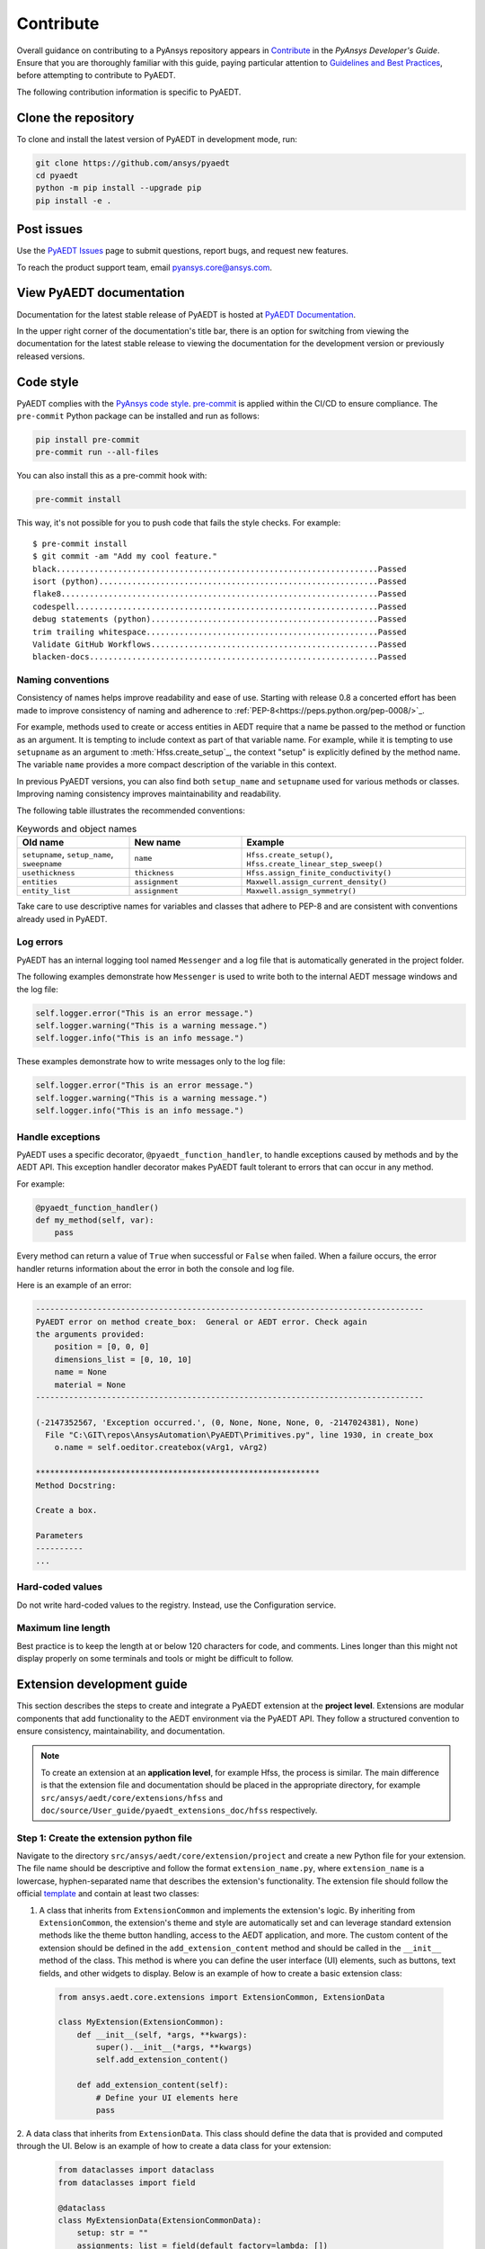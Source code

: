 .. _contributing_aedt:

==========
Contribute
==========
Overall guidance on contributing to a PyAnsys repository appears in
`Contribute <https://dev.docs.pyansys.com/how-to/contributing.html>`_
in the *PyAnsys Developer's Guide*. Ensure that you are thoroughly familiar
with this guide, paying particular attention to `Guidelines and Best Practices
<https://dev.docs.pyansys.com/how-to/index.html>`_, before attempting
to contribute to PyAEDT.
 
The following contribution information is specific to PyAEDT.

Clone the repository
--------------------
To clone and install the latest version of PyAEDT in
development mode, run:

.. code::

    git clone https://github.com/ansys/pyaedt
    cd pyaedt
    python -m pip install --upgrade pip
    pip install -e .

Post issues
-----------
Use the `PyAEDT Issues <https://github.com/ansys/pyaedt/issues>`_
page to submit questions, report bugs, and request new features.

To reach the product support team, email `pyansys.core@ansys.com <pyansys.core@ansys.com>`_.

View PyAEDT documentation
-------------------------
Documentation for the latest stable release of PyAEDT is hosted at
`PyAEDT Documentation <https://aedt.docs.pyansys.com>`_.  

In the upper right corner of the documentation's title bar, there is an option
for switching from viewing the documentation for the latest stable release
to viewing the documentation for the development version or previously
released versions.

Code style
----------
PyAEDT complies with the `PyAnsys code style
<https://dev.docs.pyansys.com/coding-style/index.html>`_.
`pre-commit <https://pre-commit.com/>`_ is applied within the CI/CD to ensure compliance.
The ``pre-commit`` Python package can be installed
and run as follows:

.. code:: bash

  pip install pre-commit
  pre-commit run --all-files

You can also install this as a pre-commit hook with:

.. code:: bash

  pre-commit install

This way, it's not possible for you to push code that fails the style checks.
For example::

  $ pre-commit install
  $ git commit -am "Add my cool feature."
  black....................................................................Passed
  isort (python)...........................................................Passed
  flake8...................................................................Passed
  codespell................................................................Passed
  debug statements (python)................................................Passed
  trim trailing whitespace.................................................Passed
  Validate GitHub Workflows................................................Passed
  blacken-docs.............................................................Passed

Naming conventions
~~~~~~~~~~~~~~~~~~
Consistency of names helps improve readability and
ease of use. Starting with release 0.8 a concerted effort
has been made to
improve consistency of naming and adherence to
:ref:`PEP-8<https://peps.python.org/pep-0008/>`_.

For example, methods used to create or access entities in
AEDT require that a name be passed to the method or function
as an argument.
It is tempting to
include context as part of that variable name. For example, while it is tempting to use
``setupname``
as an argument to :meth:`Hfss.create_setup`_,
the context "setup" is
explicitly defined by the method name. The variable ``name`` provides
a more compact
description of the variable in this context.

In previous PyAEDT versions, you can also find both ``setup_name`` and ``setupname`` used 
for various methods or classes.
Improving naming consistency improves maintainability and readability.

The following table illustrates the recommended conventions:

.. list-table:: Keywords and object names
   :widths: 25 25 50
   :header-rows: 1

   * - Old name
     - New name
     - Example
   * - ``setupname``, ``setup_name``, ``sweepname``
     - ``name``
     - ``Hfss.create_setup()``, ``Hfss.create_linear_step_sweep()``
   * - ``usethickness``
     - ``thickness``
     - ``Hfss.assign_finite_conductivity()``
   * - ``entities``
     - ``assignment``
     - ``Maxwell.assign_current_density()``
   * - ``entity_list``
     - ``assignment``
     - ``Maxwell.assign_symmetry()``

Take care to use descriptive names for
variables and classes that adhere to PEP-8 and are consistent with conventions already
used in PyAEDT.

Log errors
~~~~~~~~~~
PyAEDT has an internal logging tool named ``Messenger``
and a log file that is automatically generated in the project
folder.

The following examples demonstrate how ``Messenger`` is used to
write both to the internal AEDT message windows and the log file:

.. code:: python

    self.logger.error("This is an error message.")
    self.logger.warning("This is a warning message.")
    self.logger.info("This is an info message.")

These examples demonstrate how to write messages only to the log file:

.. code:: python

    self.logger.error("This is an error message.")
    self.logger.warning("This is a warning message.")
    self.logger.info("This is an info message.")


Handle exceptions
~~~~~~~~~~~~~~~~~
PyAEDT uses a specific decorator, ``@pyaedt_function_handler``,
to handle exceptions caused by methods and by the AEDT API.
This exception handler decorator makes PyAEDT fault tolerant
to errors that can occur in any method.

For example:

.. code:: python

   @pyaedt_function_handler()
   def my_method(self, var):
       pass

Every method can return a value of ``True`` when successful or 
``False`` when failed. When a failure occurs, the error
handler returns information about the error in both the console and
log file.

Here is an example of an error:

.. code::

   ----------------------------------------------------------------------------------
   PyAEDT error on method create_box:  General or AEDT error. Check again
   the arguments provided:
       position = [0, 0, 0]
       dimensions_list = [0, 10, 10]
       name = None
       material = None
   ----------------------------------------------------------------------------------

   (-2147352567, 'Exception occurred.', (0, None, None, None, 0, -2147024381), None)
     File "C:\GIT\repos\AnsysAutomation\PyAEDT\Primitives.py", line 1930, in create_box
       o.name = self.oeditor.createbox(vArg1, vArg2)

   ************************************************************
   Method Docstring:

   Create a box.

   Parameters
   ----------
   ...


Hard-coded values
~~~~~~~~~~~~~~~~~~
Do not write hard-coded values to the registry. Instead, use the Configuration service.

Maximum line length
~~~~~~~~~~~~~~~~~~~
Best practice is to keep the length at or below 120 characters for code,
and comments. Lines longer than this might not display properly on some terminals
and tools or might be difficult to follow.

Extension development guide
---------------------------

This section describes the steps to create and integrate a PyAEDT extension at the **project level**.
Extensions are modular components that add functionality to the AEDT environment via the PyAEDT API.
They follow a structured convention to ensure consistency, maintainability, and documentation.

.. note::

    To create an extension at an **application level**, for example Hfss, the process is similar.
    The main difference is that the extension file and documentation should be placed in the
    appropriate directory, for example ``src/ansys/aedt/core/extensions/hfss`` and
    ``doc/source/User_guide/pyaedt_extensions_doc/hfss`` respectively.

Step 1: Create the extension python file
~~~~~~~~~~~~~~~~~~~~~~~~~~~~~~~~~~~~~~~~

Navigate to the directory ``src/ansys/aedt/core/extension/project`` and create a new Python file for
your extension. The file name should be descriptive and follow the format ``extension_name.py``, where
``extension_name`` is a lowercase, hyphen-separated name that describes the extension's functionality.
The extension file should follow the official 
`template <https://github.com/ansys/pyaedt/blob/main/src/ansys/aedt/core/extensions/templates/template_get_started.py>`_
and contain at least two classes:

1. A class that inherits from ``ExtensionCommon`` and implements the extension's logic. By inheriting from
   ``ExtensionCommon``, the extension's theme and style are automatically set and can leverage standard
   extension methods like the theme button handling, access to the AEDT application, and more.
   The custom content of the extension should be defined in the ``add_extension_content`` method and
   should be called in the ``__init__`` method of the class. This method is where you can define the
   user interface (UI) elements, such as buttons, text fields, and other widgets to display. Below is
   an example of how to create a basic extension class:

  .. code-block:: python

      from ansys.aedt.core.extensions import ExtensionCommon, ExtensionData

      class MyExtension(ExtensionCommon):
          def __init__(self, *args, **kwargs):
              super().__init__(*args, **kwargs)
              self.add_extension_content()

          def add_extension_content(self):
              # Define your UI elements here
              pass

2. A data class that inherits from ``ExtensionData``. This class should define the data that is provided
and computed through the UI. Below is an example of how to create a data class for your extension:

  .. code-block:: python

      from dataclasses import dataclass
      from dataclasses import field

      @dataclass
      class MyExtensionData(ExtensionCommonData):
          setup: str = ""
          assignments: list = field(default_factory=lambda: [])

Splitting the extension logic into two classes allows for better separation of concerns and makes it easier to
test and maintain the code. The first class handles the UI and user interactions, while the second class
manages the data and logic behind the extension. On top of those classes, the file should also define a
``main`` function that is used to run the core logic behind the extension. This function should ingest an
instance of the data class defined in the second step. Below is an example of how to define the ``main``
function:

  .. code-block:: python

      def main(extension_data: MyExtensionData):
        if not data.setup:
            raise AEDTRuntimeError("No setup provided to the extension.")

        # Core logic of the extension goes here

Step 2: Add unit tests
~~~~~~~~~~~~~~~~~~~~~~

Create a test file in the ``tests/unit/extensions`` directory with the same name as your extension file, but with a
``test_`` prefix. For example, if your extension file is named ``my_extension.py``, the test file should be
``test_my_extension.py``. This file should mainly contain unit tests for your extension's UI components. For example
checking that clicking a button triggers the expected action or that the UI elements are correctly initialized.
If your extension requires AEDT to run, you should patch every method that requires AEDT to run, so that the test
can be run without an active AEDT instance. This is important because unit tests should be fast and not depend on
an external application like AEDT. You can use the `unittest.mock` library to patch methods and classes that
require AEDT. A good example of such a test file is the
`test_template_extension.py <https://github.com/ansys/pyaedt/blob/main/tests/unit/extensions/test_template_extension.py>`_
file where the instantiation of the ``Desktop`` class is patched to avoid the need for an active AEDT instance. Below
is an example of how to create a unit test for your extension:

  .. code-block::python

      from unittest.mock import patch
      from ansys.aedt.core.extensions.project.my_extension import MyExtension, MyExtensionData

      @patch("ansys.aedt.core.extensions.misc.Desktop")
      def test_my_extension(mock_desktop):
          extension = MyExtension()

        assert "My extension title" == extension.root.title()
        assert "light" == extension.root.theme
        assert "No active project" == extension.active_project_name

        extension.root.destroy()

Step 3: Add system tests
~~~~~~~~~~~~~~~~~~~~~~~~

Like the previous step, create a test file in the ``tests/system/extensions`` directory with the same name as your
extension file, but with a ``test_`` prefix. However, contrary to unit tests, system tests are meant to be run with
an active AEDT instance. These tests should validate the overall functionality of the extension, ensuring that it
behaves as expected when integrated into the AEDT environment.

  .. code-block::python

      from ansys.aedt.core.extensions.project.my_extension import MyExtension, MyExtensionData
      from ansys.aedt.core import Hfss

      def test_my_extension_system(add_app):
        
        # Create some data in AEDT to test the extension
        aedt_app = add_app(application=Hfss, project_name="my_project", design_name="my_design")
        aedt_app["p1"] = "100mm"
        aedt_app["p2"] = "71mm"
        test_points = [["0mm", "p1", "0mm"], ["-p1", "0mm", "0mm"], ["-p1/2", "-p1/2", "0mm"], ["0mm", "0mm", "0mm"]]
        p = aedt_app.modeler.create_polyline(
            points=test_points, segment_type=PolylineSegment("Spline", num_points=4), name="spline_4pt"
        )

        # Create the extension and set its data by clicking on the "Generate" button
        extension = MyExtension()
        extension.root.nametowidget("generate").invoke()

        # Check that the extension logic executes correctly
        assert 2 == len(aedt_app.variable_manager.variables)
        assert main(extension.data)
        assert 7 == len(aedt_app.variable_manager.variables)

Step 4: Add the extension to the catalog
~~~~~~~~~~~~~~~~~~~~~~~~~~~~~~~~~~~~~~~~

Add your extension to the catalog by creating a new entry in the
``toolkits_catalog.toml`` file located in the ``src/ansys/aedt/core/extensions/project`` directory.
The entry should follow the format of existing entries, specifying the name, script, icon, and template.
For example, to add your extension, you would add an entry like this:

  .. code-block:: toml

      [MyExtension]
      name = "My Extension"
      script = "my_extension.py"
      icon = "images/large/my_extension_icon.png"
      template = "run_pyaedt_toolkit_script"

The path to the image is relative to the directory where your extension is located. For example, if
the extension is located in the ``src/ansys/aedt/core/extensions/project`` directory then, following 
the previous code block information, the path to the icon should be
``src/ansys/aedt/core/extensions/project/images/large/my_extension_icon.png``.

Step 5: Add the extension to the documentation
~~~~~~~~~~~~~~~~~~~~~~~~~~~~~~~~~~~~~~~~~~~~~~

To ensure that your extension is documented, you need to add a new card to the 
``doc/source/User_guide/extensions.rst`` file. This card links to the extension's documentation page.
The documentation page needs to be created in the ``doc/source/User_guide/pyaedt_extensions_doc/project``
directory and should contain a brief description of the extension, its functionality, and how to use it.
Also, another card should be added to the
``doc/source/User_guide/pyaedt_extensions_doc/project/index.rst`` file to link to the extension's documentation page.
This ensures that the extension is discoverable in the documentation from the multiple pages that list all the
extensions available in PyAEDT.
